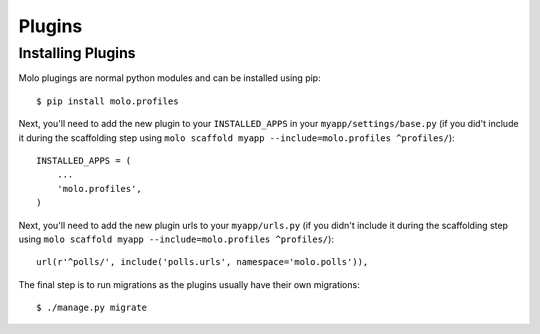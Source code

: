 .. _plugins:

Plugins
===============

Installing Plugins
------------------

Molo plugings are normal python modules and can be installed using pip::

    $ pip install molo.profiles

Next, you'll need to add the new plugin to your ``INSTALLED_APPS`` in your ``myapp/settings/base.py`` (if you did't include it during the scaffolding step using ``molo scaffold myapp --include=molo.profiles ^profiles/``)::

    INSTALLED_APPS = (
        ...
        'molo.profiles',
    )

Next, you'll need to add the new plugin urls to your ``myapp/urls.py`` (if you didn't include it during the scaffolding step using ``molo scaffold myapp --include=molo.profiles ^profiles/``)::

    url(r'^polls/', include('polls.urls', namespace='molo.polls')),

The final step is to run migrations as the plugins usually have their own migrations::

    $ ./manage.py migrate
